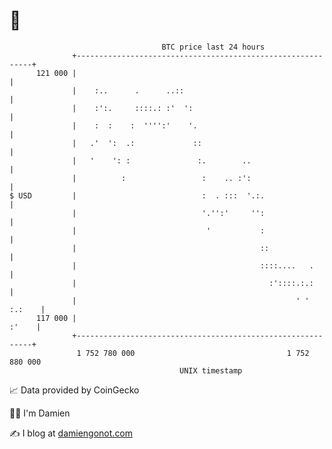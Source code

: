 * 👋

#+begin_example
                                     BTC price last 24 hours                    
                 +------------------------------------------------------------+ 
         121 000 |                                                            | 
                 |    :..      .      ..::                                    | 
                 |    :':.     ::::.: :'  ':                                  | 
                 |    :  :    :  '''':'    '.                                 | 
                 |   .'  ':  .:             ::                                | 
                 |   '    ': :               :.        ..                     | 
                 |          :                 :    .. :':                     | 
   $ USD         |                            :  . :::  '.:.                  | 
                 |                            '.'':'     '':                  | 
                 |                             '           :                  | 
                 |                                         ::                 | 
                 |                                         ::::....   .       | 
                 |                                           :'::::.:.:       | 
                 |                                                 ' ' :.:    | 
         117 000 |                                                      :'    | 
                 +------------------------------------------------------------+ 
                  1 752 780 000                                  1 752 880 000  
                                         UNIX timestamp                         
#+end_example
📈 Data provided by CoinGecko

🧑‍💻 I'm Damien

✍️ I blog at [[https://www.damiengonot.com][damiengonot.com]]
